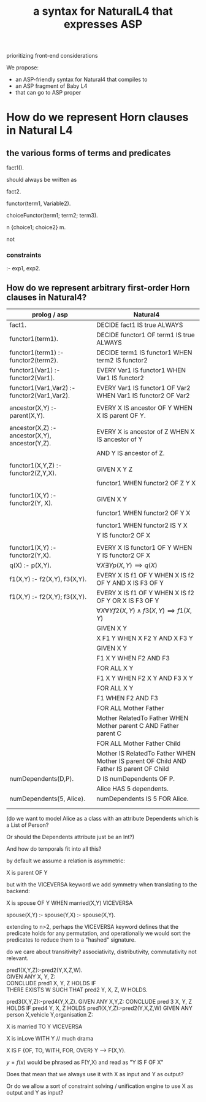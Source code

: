 #+TITLE: a syntax for NaturalL4 that expresses ASP

prioritizing front-end considerations

We propose:
- an ASP-friendly syntax for Natural4 that compiles to
- an ASP fragment of Baby L4
- that can go to ASP proper

* How do we represent Horn clauses in Natural L4

** the various forms of terms and predicates

fact1().

should always be written as

fact2.





functor(term1, Variable2).

choiceFunctor(term1; term2; term3).

n {choice1; choice2} m.

not

*** constraints

:- exp1, exp2.

** How do we represent arbitrary first-order Horn clauses in Natural4?

| prolog / asp                                   | Natural4                                                                                |
|------------------------------------------------+-----------------------------------------------------------------------------------------|
| fact1.                                         | DECIDE fact1 IS true ALWAYS                                                             |
|------------------------------------------------+-----------------------------------------------------------------------------------------|
| functor1(term1).                               | DECIDE functor1 OF term1 IS true ALWAYS                                                 |
|------------------------------------------------+-----------------------------------------------------------------------------------------|
| functor1(term1) :- functor2(term2).            | DECIDE term1 IS functor1 WHEN term2 IS functor2                                         |
|------------------------------------------------+-----------------------------------------------------------------------------------------|
| functor1(Var1) :- functor2(Var1).              | EVERY Var1 IS functor1 WHEN Var1 IS functor2                                            |
|------------------------------------------------+-----------------------------------------------------------------------------------------|
| functor1(Var1,Var2) :- functor2(Var1,Var2).    | EVERY Var1 IS functor1 OF Var2 WHEN Var1 IS functor2 OF Var2                            |
|                                                |                                                                                         |
| ancestor(X,Y) :- parent(X,Y).                  | EVERY X IS ancestor OF Y WHEN X IS parent OF Y.                                         |
|                                                |                                                                                         |
| ancestor(X,Z) :- ancestor(X,Y), ancestor(Y,Z). | EVERY X is ancestor of Z WHEN X IS ancestor of Y                                        |
|                                                | AND Y IS ancestor of Z.                                                                 |
|                                                |                                                                                         |
| functor1(X,Y,Z) :- functor2(Z,Y,X).            | GIVEN X Y Z                                                                             |
|                                                | functor1 WHEN functor2 OF Z Y X                                                         |
|                                                |                                                                                         |
| functor1(X,Y)   :- functor2(Y, X).             | GIVEN X Y                                                                               |
|                                                | functor1 WHEN functor2 OF Y X                                                           |
|                                                |                                                                                         |
|                                                | functor1 WHEN functor2 IS Y X                                                           |
|                                                | Y IS functor2 OF X                                                                      |
|                                                |                                                                                         |
| functor1(X,Y) :- functor2(Y,X).                | EVERY X IS functor1 OF Y WHEN Y IS functor2 OF X                                        |
|------------------------------------------------+-----------------------------------------------------------------------------------------|
| q(X) :- p(X,Y).                                | $\forall X \exists Y p(X,Y) \implies q(X)$                                              |
|------------------------------------------------+-----------------------------------------------------------------------------------------|
| f1(X,Y) :- f2(X,Y), f3(X,Y).                   | EVERY X IS f1 OF Y WHEN X IS f2 OF Y AND X IS F3 OF Y                                   |
|------------------------------------------------+-----------------------------------------------------------------------------------------|
| f1(X,Y) :- f2(X,Y); f3(X,Y).                   | EVERY X IS f1 OF Y WHEN X IS f2 OF Y  OR X IS F3 OF Y                                   |
|------------------------------------------------+-----------------------------------------------------------------------------------------|
|                                                | $\forall X \forall Y f2(X,Y) \land f3(X,Y) \implies f1(X,Y)$                            |
|------------------------------------------------+-----------------------------------------------------------------------------------------|
|                                                | GIVEN X Y                                                                               |
|                                                | X F1 Y WHEN X F2 Y AND X F3 Y                                                           |
|------------------------------------------------+-----------------------------------------------------------------------------------------|
|                                                | GIVEN X Y                                                                               |
|                                                | F1 X Y WHEN F2 AND F3                                                                   |
|------------------------------------------------+-----------------------------------------------------------------------------------------|
|                                                | FOR ALL X Y                                                                             |
|                                                | F1 X Y WHEN F2 X Y AND F3 X Y                                                           |
|------------------------------------------------+-----------------------------------------------------------------------------------------|
|                                                | FOR ALL X Y                                                                             |
|                                                | F1 WHEN F2 AND F3                                                                       |
|------------------------------------------------+-----------------------------------------------------------------------------------------|
|                                                | FOR ALL Mother Father                                                                   |
|                                                | Mother RelatedTo Father WHEN Mother parent C AND Father parent C                        |
|------------------------------------------------+-----------------------------------------------------------------------------------------|
|                                                | FOR ALL Mother Father Child                                                             |
|                                                | Mother IS RelatedTo Father WHEN Mother IS parent OF Child AND Father IS parent OF Child |
|------------------------------------------------+-----------------------------------------------------------------------------------------|
| numDependents(D,P).                            | D IS numDependents OF P.                                                                |
|                                                | Alice HAS 5 dependents.                                                                 |
| numDependents(5, Alice).                       | numDependents IS 5 FOR Alice.                                                           |
|                                                |                                                                                         |
|

(do we want to model Alice as a class with an attribute Dependents which is a List of Person?

Or should the Dependents attribute just be an Int?)

And how do temporals fit into all this?


by default we assume a relation is asymmetric:

X is parent OF Y

but with the VICEVERSA keyword we add symmetry when translating to the backend:

X is spouse OF Y WHEN married(X,Y)       VICEVERSA

spouse(X,Y) :- 
spouse(Y,X) :- spouse(X,Y).



extending to n>2, perhaps the VICEVERSA keyword defines that the predicate holds for any permutation, and operationally we would sort the predicates to reduce them to a "hashed" signature.


do we care about transitivity? associativity, distributivity, commutativity not relevant.


pred1(X,Y,Z):-pred2(Y,X,Z,W).\\
  GIVEN ANY X, Y, Z:\\
  CONCLUDE pred1 X, Y, Z HOLDS IF\\
  THERE EXISTS W SUCH THAT pred2 Y, X, Z, W HOLDS.\\
  
  
  
pred3(X,Y,Z):-pred4(Y,X,Z).                      GIVEN ANY X,Y,Z:
                                                    CONCLUDE pred 3 X, Y, Z HOLDS IF pred4 Y, X, Z HOLDS
pred1(X,Y,Z):-pred2(Y,X,Z,W)                     GIVEN ANY person X,vehicle Y,organisation Z:                                                                                                                   






X is married TO Y    VICEVERSA

X is inLove WITH Y   // much drama

X IS F {OF, TO, WITH, FOR, OVER} Y --> F(X,Y).

$y=f(x)$ would be phrased as F(Y,X) and read as "Y IS F OF X"

Does that mean that we always use it with X as input and Y as output?

Or do we allow a sort of constraint solving / unification engine to use X as output and Y as input?


